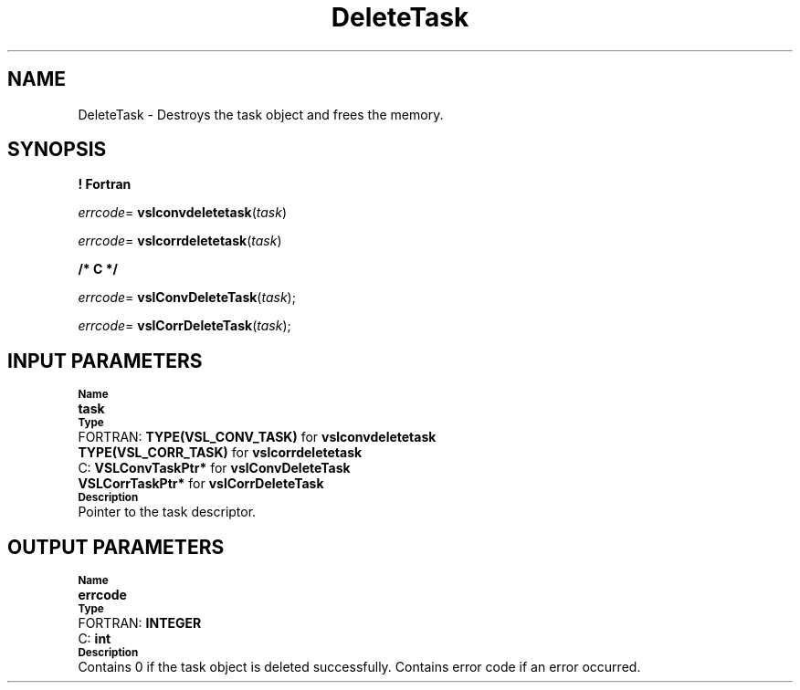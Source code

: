 .\" Copyright (c) 2002 \- 2008 Intel Corporation
.\" All rights reserved.
.\"
.TH DeleteTask 3 "Intel Corporation" "Copyright(C) 2002 \- 2008" "Intel(R) Math Kernel Library"
.SH NAME
DeleteTask \- Destroys the task object and frees the memory.
.SH SYNOPSIS
.PP
.B ! Fortran
.PP
\fIerrcode\fR= \fBvslconvdeletetask\fR(\fItask\fR)
.PP
\fIerrcode\fR= \fBvslcorrdeletetask\fR(\fItask\fR)
.PP
.B /* C */
.PP
\fIerrcode\fR= \fBvslConvDeleteTask\fR(\fItask\fR);
.PP
\fIerrcode\fR= \fBvslCorrDeleteTask\fR(\fItask\fR);
.SH INPUT PARAMETERS
.PP
.SB Name
.br
\h\'1\'\fBtask\fR
.br
.SB Type
.br
\h\'2\'FORTRAN: \fBTYPE(VSL\(ulCONV\(ulTASK)\fR for \fBvslconvdeletetask\fR
.br
\h\'1\'\fBTYPE(VSL\(ulCORR\(ulTASK)\fR for \fBvslcorrdeletetask\fR
.br
\h\'2\'C:\h\'7\'\fBVSLConvTaskPtr*\fR for \fBvslConvDeleteTask\fR
.br
\h\'1\'\fBVSLCorrTaskPtr*\fR for \fBvslCorrDeleteTask\fR
.br
.SB Description
.br
\h\'1\'Pointer to the task descriptor.
.SH OUTPUT PARAMETERS
.PP
.SB Name
.br
\h\'1\'\fBerrcode\fR
.br
.SB Type
.br
\h\'2\'FORTRAN: \fBINTEGER\fR
.br
\h\'2\'C:\h\'7\'\fBint\fR
.br
.SB Description
.br
\h\'1\'Contains 0 if the task object is deleted successfully. Contains error code if an error occurred.
